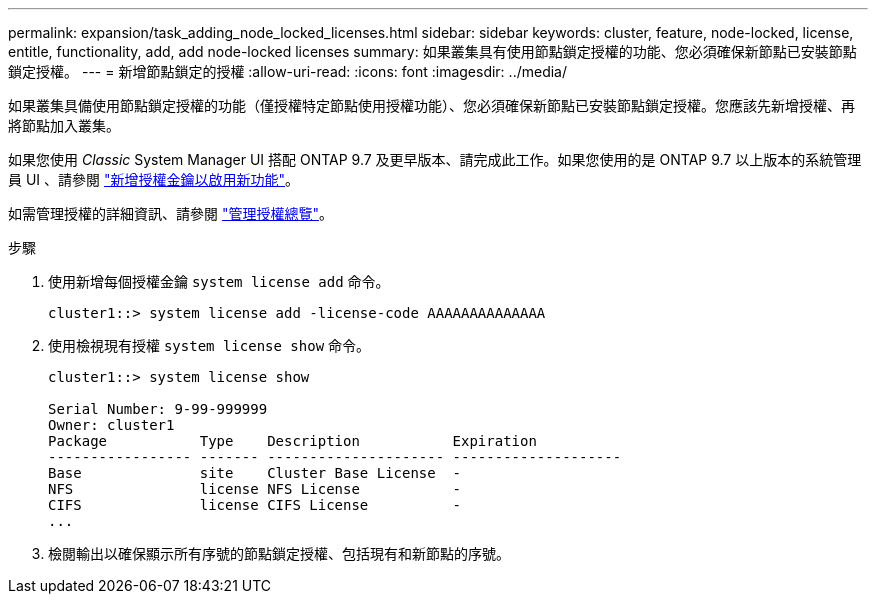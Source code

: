 ---
permalink: expansion/task_adding_node_locked_licenses.html 
sidebar: sidebar 
keywords: cluster, feature, node-locked, license, entitle, functionality, add, add node-locked licenses 
summary: 如果叢集具有使用節點鎖定授權的功能、您必須確保新節點已安裝節點鎖定授權。 
---
= 新增節點鎖定的授權
:allow-uri-read: 
:icons: font
:imagesdir: ../media/


[role="lead"]
如果叢集具備使用節點鎖定授權的功能（僅授權特定節點使用授權功能）、您必須確保新節點已安裝節點鎖定授權。您應該先新增授權、再將節點加入叢集。

如果您使用 _Classic_ System Manager UI 搭配 ONTAP 9.7 及更早版本、請完成此工作。如果您使用的是 ONTAP 9.7 以上版本的系統管理員 UI 、請參閱 link:https://docs.netapp.com/us-en/ontap/task_admin_enable_new_features.html["新增授權金鑰以啟用新功能"]。

如需管理授權的詳細資訊、請參閱 link:https://docs.netapp.com/us-en/ontap/system-admin/manage-licenses-concept.html["管理授權總覽"]。

.步驟
. 使用新增每個授權金鑰 `system license add` 命令。
+
[listing]
----
cluster1::> system license add -license-code AAAAAAAAAAAAAA
----
. 使用檢視現有授權 `system license show` 命令。
+
[listing]
----
cluster1::> system license show

Serial Number: 9-99-999999
Owner: cluster1
Package           Type    Description           Expiration
----------------- ------- --------------------- --------------------
Base              site    Cluster Base License  -
NFS               license NFS License           -
CIFS              license CIFS License          -
...
----
. 檢閱輸出以確保顯示所有序號的節點鎖定授權、包括現有和新節點的序號。

